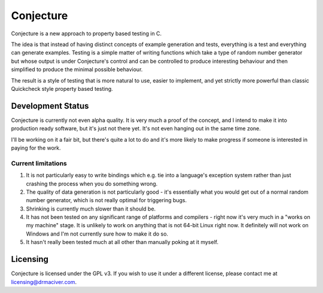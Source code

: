 ==========
Conjecture
==========

Conjecture is a new approach to property based testing in C.

The idea is that instead of having distinct concepts of example generation and
tests, everything is a test and everything can generate examples. Testing is a
simple matter of writing functions which take a type of random number generator
but whose output is under Conjecture's control and can be controlled to produce
interesting behaviour and then simplified to produce the minimal possible
behaviour.

The result is a style of testing that is more natural to use, easier to implement,
and yet strictly more powerful than classic Quickcheck style property based testing.

------------------
Development Status
------------------

Conjecture is currently not even alpha quality. It is very much a proof of the
concept, and I intend to make it into production ready software, but it's just
not there yet. It's not even hanging out in the same time zone.

I'll be working on it a fair bit, but there's quite a lot to do and it's more
likely to make progress if someone is interested in paying for the work.

~~~~~~~~~~~~~~~~~~~
Current limitations
~~~~~~~~~~~~~~~~~~~

1. It is not particularly easy to write bindings which e.g. tie into a
   language's exception system rather than just crashing the process when you
   do something wrong.
2. The quality of data generation is not particularly good - it's essentially
   what you would get out of a normal random number generator, which is not
   really optimal for triggering bugs.
3. Shrinking is currently much slower than it should be.
4. It has not been tested on any significant range of platforms and compilers -
   right now it's very much in a "works on my machine" stage. It is unlikely to
   work on anything that is not 64-bit Linux right now. It definitely will not
   work on Windows and I'm not currently sure how to make it do so.
5. It hasn't really been tested much at all other than manually poking at it
   myself.

---------
Licensing
---------

Conjecture is licensed under the GPL v3. If you wish to use it under a
different license, please contact me at
`licensing@drmaciver.com <mailto:licensing@drmaciver.com>`_.
